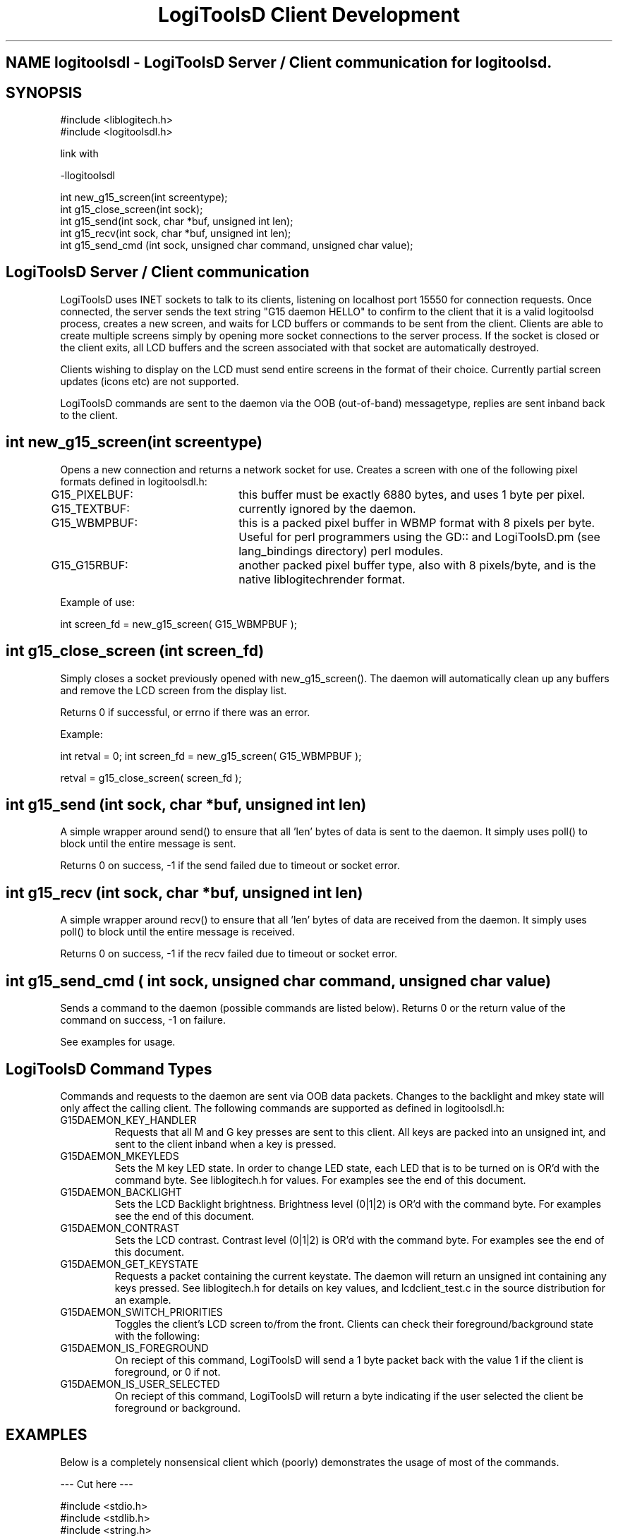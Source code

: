 .TH "LogiToolsD Client Development" "" "1.0" "LogiToolsD" ""
.SH "NAME" logitoolsdl \- LogiToolsD Server / Client communication for logitoolsd.
.SH "SYNOPSIS"
#include <liblogitech.h>
.br 
#include <logitoolsdl.h>

link with

\-llogitoolsdl

int new_g15_screen(int screentype);
.br 
int g15_close_screen(int sock);
.br 
int g15_send(int sock, char *buf, unsigned int len);
.br 
int g15_recv(int sock, char *buf, unsigned int len);
.br 
int g15_send_cmd (int sock, unsigned char command, unsigned char value);
.br
.SH "LogiToolsD Server / Client communication"
LogiToolsD uses INET sockets to talk to its clients, listening on localhost port 15550 for connection requests.  Once connected, the server sends the text string "G15 daemon HELLO" to confirm to the client that it is a valid logitoolsd process, creates a new screen, and waits for LCD buffers or commands to be sent from the client.  Clients are able to create multiple screens simply by opening more socket connections to the server process.  If the socket is closed or the client exits, all LCD buffers and the screen associated with that socket are automatically destroyed.

Clients wishing to display on the LCD must send entire screens in the format of their choice.  Currently partial screen updates (icons etc) are not supported.

LogiToolsD commands are sent to the daemon via the OOB (out\-of\-band) messagetype, replies are sent inband back to the client.

.SH "int new_g15_screen(int screentype)"
Opens a new connection and returns a network socket for use.  Creates a screen with one of the following pixel formats defined in logitoolsdl.h:

G15_PIXELBUF:	this buffer must be exactly 6880 bytes, and uses 1 byte per pixel.

G15_TEXTBUF:	currently ignored by the daemon.  

G15_WBMPBUF:	this is a packed pixel buffer in WBMP format with 8 pixels per byte. Useful for perl programmers using the GD:: and LogiToolsD.pm (see lang_bindings directory) perl modules.

G15_G15RBUF:	another packed pixel buffer type, also with 8 pixels/byte, and is the native liblogitechrender format.

Example of use:

int screen_fd = new_g15_screen( G15_WBMPBUF );





.SH "int g15_close_screen (int screen_fd)"
Simply closes a socket previously opened with new_g15_screen().  The daemon will automatically clean up any buffers and remove the LCD screen from the display list.

Returns 0 if successful, or errno if there was an error.

Example:

int retval = 0;
int screen_fd = new_g15_screen( G15_WBMPBUF );

... do processing and display here ...

retval = g15_close_screen( screen_fd );

.SH "int g15_send (int sock, char *buf, unsigned int len)"
A simple wrapper around send() to ensure that all 'len' bytes of data is sent to the daemon.  It simply uses poll() to block until the entire message is sent.

Returns 0 on success, \-1 if the send failed due to timeout or socket error.



.SH "int g15_recv (int sock, char *buf, unsigned int len)"
A simple wrapper around recv() to ensure that all 'len' bytes of data are received from the daemon.  It simply uses poll() to block until the entire message is received.

Returns 0 on success, \-1 if the recv failed due to timeout or socket error.

.SH "int g15_send_cmd ( int sock, unsigned char command, unsigned char value)"
Sends a command to the daemon (possible commands are listed below).  Returns 0 or the return value of the command on success, \-1 on failure.

See examples for usage.


.SH "LogiToolsD Command Types"
.P
Commands and requests to the daemon are sent via OOB data packets.  Changes to the backlight and mkey state will only affect the calling client.  The following commands are supported as defined in logitoolsdl.h:

.IP "G15DAEMON_KEY_HANDLER"
Requests that all M and G key presses are sent to this client.  All keys are packed into an unsigned int, and sent to the client inband when a key is pressed.

.IP "G15DAEMON_MKEYLEDS"
Sets the M key LED state.  In order to change LED state, each LED that is to be turned on is OR'd with the command byte.  See liblogitech.h for values.  For examples see the end of this document.

.IP "G15DAEMON_BACKLIGHT"
Sets the LCD Backlight brightness.  Brightness level (0|1|2) is OR'd with the command byte.  For examples see the end of this document.

.IP "G15DAEMON_CONTRAST"
Sets the LCD contrast.  Contrast level (0|1|2) is OR'd with the command byte.  For examples see the end of this document.

.IP "G15DAEMON_GET_KEYSTATE"
Requests a packet containing the current keystate.  The daemon will return an unsigned int containing any keys pressed.  See liblogitech.h for details on key values, and lcdclient_test.c in the source distribution for an example.

.IP "G15DAEMON_SWITCH_PRIORITIES"
Toggles the client's LCD screen to/from the front.  Clients can check their foreground/background state with the following:

.IP "G15DAEMON_IS_FOREGROUND"
On reciept of this command, LogiToolsD will send a 1 byte packet back with the value 1 if the client is foreground, or 0 if not.

.IP "G15DAEMON_IS_USER_SELECTED"
On reciept of this command, LogiToolsD will return a byte indicating if the user selected the client be foreground or background.

.SH "EXAMPLES"
Below is a completely nonsensical client which (poorly) demonstrates the usage of most of the commands.

\-\-\- Cut here \-\-\-
.P
#include <stdio.h>
.br 
#include <stdlib.h>
.br 
#include <string.h>
.br 
#include <sys/types.h>
.br 
#include <sys/socket.h>
.br 
#include <errno.h>
.br 
#include <poll.h>
.br 
#include <logitoolsdl.h>
.br 
#include <liblogitech.h>
.br 
.P
/* #define TEST_KEYHANDLER */

int main(int argc, char *argv[])
{
    int g15screen_fd, retval;
    char lcdbuffer[6880];
    unsigned int keystate;
    char msgbuf[256];
    int foo = 0;
    
    if((g15screen_fd = new_g15_screen(G15_PIXELBUF))<0){
        printf("Sorry, cant connect to the LogiToolsD\n");
        return 5;
    }else
        printf("Connected to logitoolsd.  sending image\n");

        if(argc<2)
            retval = g15_send(g15screen_fd,(char*)logo_data,6880);
        else {
            memset(lcdbuffer,0,6880);
            memset(lcdbuffer,1,6880/2);
            retval = g15_send(g15screen_fd,(char*)lcdbuffer,6880);
        }

        printf("checking key status \- press G1 to exit\n",retval);
        
        while(1){
            keystate = 0;
            int foo;

            keystate = g15_send_cmd (g15screen_fd, G15DAEMON_GET_KEYSTATE, foo);
            if(keystate)
                printf("keystate = %i\n",keystate);

            if(keystate & G15_KEY_G1) //G1 key.  See liblogitech.h for details on key values.
                break;

            /* G2,G3 & G4 change LCD backlight */
            if(keystate & G15_KEY_G2){
                retval = g15_send_cmd (g15screen_fd, G15DAEMON_BACKLIGHT, G15_BRIGHTNESS_DARK);
            }
            if(keystate & G15_KEY_G3){
                retval = g15_send_cmd (g15screen_fd, G15DAEMON_BACKLIGHT, G15_BRIGHTNESS_MEDIUM);
            }
            if(keystate & G15_KEY_G4){
                retval = g15_send_cmd (g15screen_fd, G15DAEMON_BACKLIGHT, G15_BRIGHTNESS_BRIGHT);
            }

            /* is this client in the foreground?? */
            retval = g15_send_cmd (g15screen_fd, G15DAEMON_IS_FOREGROUND, foo);

            if(retval)
              printf("Hey, we are in the foreground, Doc\n");
            else
              printf("What dastardly wabbit put me in the background?\n");

            retval = g15_send_cmd (g15screen_fd, G15DAEMON_IS_USER_SELECTED, foo);
            if(retval)
              printf("You wanted me in the foreground, right Doc?\n");
            else
              printf("You dastardly wabbit !\n");
            
            if(retval){ /* we've been backgrounded! */
                sleep(2); /* remain in the background for a bit */
                retval = g15_send_cmd (g15screen_fd, G15DAEMON_SWITCH_PRIORITIES, foo);
                sleep(2); /* switch to foreground */
                retval = g15_send_cmd (g15screen_fd, G15DAEMON_SWITCH_PRIORITIES, foo);
            }
                       
            usleep(500);
#ifdef TEST_KEYHANDLER
            /* ok.. request that all G&M keys are passed to us.. */
            retval = g15_send_cmd (g15screen_fd, G15DAEMON_KEY_HANDLER, foo);
            
            while(1){
                printf("waiting on keystate\n");
                keystate=0;
                retval = recv(g15screen_fd, &keystate , sizeof(keystate),0);
                if(keystate)
                  printf("Recieved %i as keystate",keystate);
            }
#endif
        }
        g15_close_screen(g15screen_fd);
        return 0;
}

\-\- end cutting \-\-

